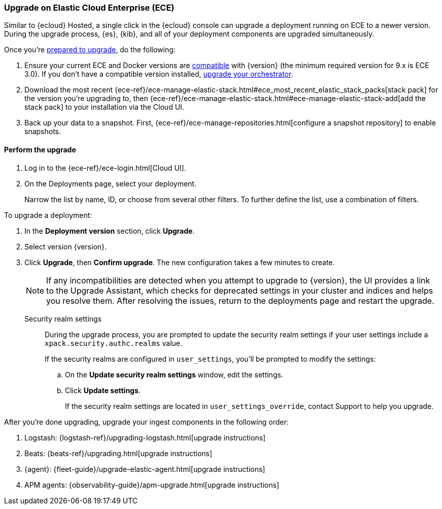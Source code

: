[[upgrade-on-ece]]
=== Upgrade on Elastic Cloud Enterprise (ECE)

Similar to {ecloud} Hosted, a single click in the {ecloud} console can upgrade a deployment running on ECE to a newer version. During the upgrade process, {es}, {kib}, and all of your deployment components are upgraded simultaneously.

Once you're <<prepare-upgrade-9.0,prepared to upgrade>>, do the following: 

. Ensure your current ECE and Docker versions are https://www.elastic.co/support/matrix/#matrix_os[compatible] with {version} (the minimum required version for 9.x is ECE 3.0). If you don’t have a compatible version installed, <<upgrade-orchestrator,upgrade your orchestrator>>. 
. Download the most recent {ece-ref}/ece-manage-elastic-stack.html#ece_most_recent_elastic_stack_packs[stack pack] for the version you're upgrading to, then {ece-ref}/ece-manage-elastic-stack.html#ece-manage-elastic-stack-add[add the stack pack] to your installation via the Cloud UI. 
. Back up your data to a snapshot. First, {ece-ref}/ece-manage-repositories.html[configure a snapshot repository] to enable snapshots. 

[discrete]
[[perform-upgrade-ece]]
==== Perform the upgrade

. Log in to the {ece-ref}/ece-login.html[Cloud UI]. 
. On the Deployments page, select your deployment. 
+
Narrow the list by name, ID, or choose from several other filters. To further define the list, use a combination of filters.

To upgrade a deployment:

. In the *Deployment version* section, click *Upgrade*.
. Select version {version}.
. Click *Upgrade*, then *Confirm upgrade*. The new configuration takes a few minutes to create.
+
NOTE: If any incompatibilities are detected when you attempt to upgrade to {version}, the UI provides a link to the Upgrade Assistant, which checks for deprecated settings in your cluster and indices and helps you resolve them. After resolving the issues, return to the deployments page and restart the upgrade. 

Security realm settings::
During the upgrade process, you are prompted to update the security realm settings if your user settings include a `xpack.security.authc.realms` value. 
+
If the security realms are configured in `user_settings`, you'll be prompted to modify the settings:
+
.. On the *Update security realm settings* window, edit the settings.
+
.. Click *Update settings*.
+
If the security realm settings are located in `user_settings_override`, contact Support to help you upgrade.

After you're done upgrading, upgrade your ingest components in the following order: 

. Logstash: {logstash-ref}/upgrading-logstash.html[upgrade instructions]
. Beats: {beats-ref}/upgrading.html[upgrade instructions]
. {agent}: {fleet-guide}/upgrade-elastic-agent.html[upgrade instructions]
. APM agents: {observability-guide}/apm-upgrade.html[upgrade instructions]

